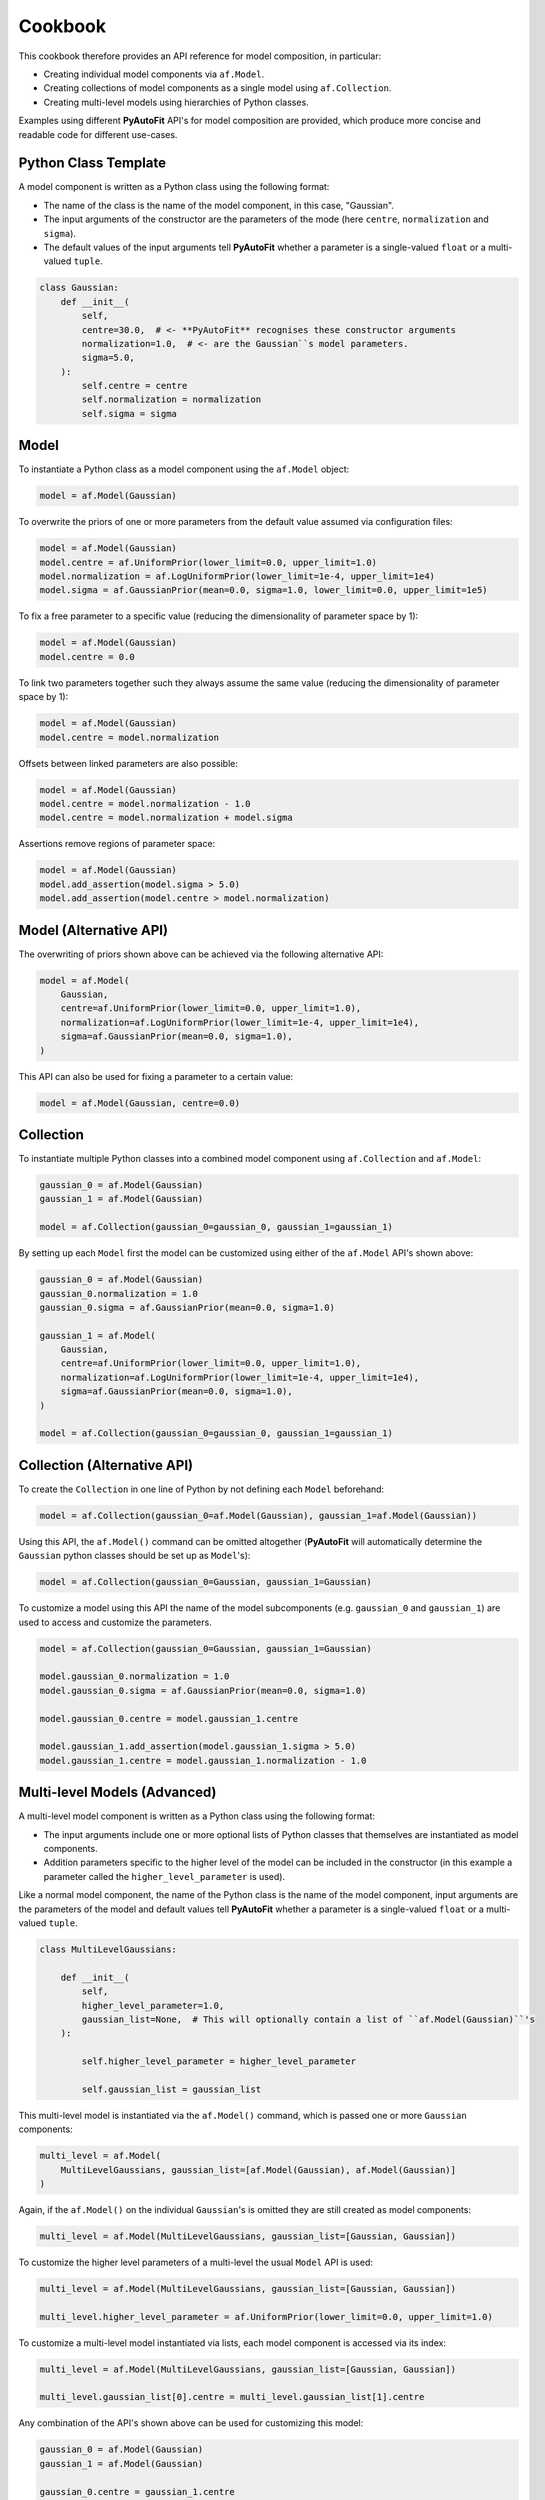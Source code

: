 .. _cookbook:

Cookbook
========

This cookbook therefore provides an API reference for model composition, in particular:

- Creating individual model components via ``af.Model``.
- Creating collections of model components as a single model using ``af.Collection``.
- Creating multi-level models using hierarchies of Python classes.

Examples using different **PyAutoFit** API's for model composition are provided, which produce more concise and
readable code for different use-cases.

Python Class Template
---------------------

A model component is written as a Python class using the following format:

- The name of the class is the name of the model component, in this case, "Gaussian".

- The input arguments of the constructor are the parameters of the mode (here ``centre``, ``normalization`` and ``sigma``).

- The default values of the input arguments tell **PyAutoFit** whether a parameter is a single-valued ``float`` or a multi-valued ``tuple``.

.. code-block:: bash

    class Gaussian:
        def __init__(
            self,
            centre=30.0,  # <- **PyAutoFit** recognises these constructor arguments
            normalization=1.0,  # <- are the Gaussian``s model parameters.
            sigma=5.0,
        ):
            self.centre = centre
            self.normalization = normalization
            self.sigma = sigma

Model
-----

To instantiate a Python class as a model component using the ``af.Model`` object:

.. code-block:: bash

    model = af.Model(Gaussian)

To overwrite the priors of one or more parameters from the default value assumed via configuration files:

.. code-block:: bash

    model = af.Model(Gaussian)
    model.centre = af.UniformPrior(lower_limit=0.0, upper_limit=1.0)
    model.normalization = af.LogUniformPrior(lower_limit=1e-4, upper_limit=1e4)
    model.sigma = af.GaussianPrior(mean=0.0, sigma=1.0, lower_limit=0.0, upper_limit=1e5)

To fix a free parameter to a specific value (reducing the dimensionality of parameter space by 1):

.. code-block:: bash

    model = af.Model(Gaussian)
    model.centre = 0.0

To link two parameters together such they always assume the same value (reducing the dimensionality of parameter space by 1):

.. code-block:: bash

    model = af.Model(Gaussian)
    model.centre = model.normalization

Offsets between linked parameters are also possible:

.. code-block:: bash

    model = af.Model(Gaussian)
    model.centre = model.normalization - 1.0
    model.centre = model.normalization + model.sigma

Assertions remove regions of parameter space:

.. code-block:: bash

    model = af.Model(Gaussian)
    model.add_assertion(model.sigma > 5.0)
    model.add_assertion(model.centre > model.normalization)

Model (Alternative API)
-----------------------

The overwriting of priors shown above can be achieved via the following alternative API:

.. code-block:: bash

    model = af.Model(
        Gaussian,
        centre=af.UniformPrior(lower_limit=0.0, upper_limit=1.0),
        normalization=af.LogUniformPrior(lower_limit=1e-4, upper_limit=1e4),
        sigma=af.GaussianPrior(mean=0.0, sigma=1.0),
    )

This API can also be used for fixing a parameter to a certain value:

.. code-block:: bash

    model = af.Model(Gaussian, centre=0.0)

Collection
----------

To instantiate multiple Python classes into a combined model component using ``af.Collection`` and ``af.Model``:

.. code-block:: bash

    gaussian_0 = af.Model(Gaussian)
    gaussian_1 = af.Model(Gaussian)

    model = af.Collection(gaussian_0=gaussian_0, gaussian_1=gaussian_1)

By setting up each ``Model`` first the model can be customized using either of the ``af.Model`` API's shown above:

.. code-block:: bash

    gaussian_0 = af.Model(Gaussian)
    gaussian_0.normalization = 1.0
    gaussian_0.sigma = af.GaussianPrior(mean=0.0, sigma=1.0)

    gaussian_1 = af.Model(
        Gaussian,
        centre=af.UniformPrior(lower_limit=0.0, upper_limit=1.0),
        normalization=af.LogUniformPrior(lower_limit=1e-4, upper_limit=1e4),
        sigma=af.GaussianPrior(mean=0.0, sigma=1.0),
    )

    model = af.Collection(gaussian_0=gaussian_0, gaussian_1=gaussian_1)

Collection (Alternative API)
----------------------------

To create the ``Collection`` in one line of Python by not defining each ``Model`` beforehand:

.. code-block:: bash

    model = af.Collection(gaussian_0=af.Model(Gaussian), gaussian_1=af.Model(Gaussian))

Using this API, the ``af.Model()`` command can be omitted altogether (**PyAutoFit** will automatically determine
the ``Gaussian`` python classes should be set up as ``Model``'s):

.. code-block:: bash

    model = af.Collection(gaussian_0=Gaussian, gaussian_1=Gaussian)

To customize a model using this API the name of the model subcomponents (e.g. ``gaussian_0`` and ``gaussian_1``) are used
to access and customize the parameters.

.. code-block:: bash

    model = af.Collection(gaussian_0=Gaussian, gaussian_1=Gaussian)

    model.gaussian_0.normalization = 1.0
    model.gaussian_0.sigma = af.GaussianPrior(mean=0.0, sigma=1.0)

    model.gaussian_0.centre = model.gaussian_1.centre

    model.gaussian_1.add_assertion(model.gaussian_1.sigma > 5.0)
    model.gaussian_1.centre = model.gaussian_1.normalization - 1.0

Multi-level Models (Advanced)
-----------------------------

A multi-level model component is written as a Python class using the following format:

- The input arguments include one or more optional lists of Python classes that themselves are instantiated as model components.

- Addition parameters specific to the higher level of the model can be included in the constructor (in this example a parameter called the ``higher_level_parameter`` is used).

Like a normal model component, the name of the Python class is the name of the model component, input arguments are
the parameters of the model and default values tell **PyAutoFit** whether a parameter is a single-valued ``float`` or a
multi-valued ``tuple``.

.. code-block:: bash

    class MultiLevelGaussians:

        def __init__(
            self,
            higher_level_parameter=1.0,
            gaussian_list=None,  # This will optionally contain a list of ``af.Model(Gaussian)``'s
        ):

            self.higher_level_parameter = higher_level_parameter

            self.gaussian_list = gaussian_list

This multi-level model is instantiated via the ``af.Model()`` command, which is passed one or more ``Gaussian`` components:

.. code-block:: bash

    multi_level = af.Model(
        MultiLevelGaussians, gaussian_list=[af.Model(Gaussian), af.Model(Gaussian)]
    )

Again, if the ``af.Model()`` on the individual ``Gaussian``'s is omitted they are still created as model components:

.. code-block:: bash

    multi_level = af.Model(MultiLevelGaussians, gaussian_list=[Gaussian, Gaussian])

To customize the higher level parameters of a multi-level the usual ``Model`` API is used:

.. code-block:: bash

    multi_level = af.Model(MultiLevelGaussians, gaussian_list=[Gaussian, Gaussian])

    multi_level.higher_level_parameter = af.UniformPrior(lower_limit=0.0, upper_limit=1.0)

To customize a multi-level model instantiated via lists, each model component is accessed via its index:

.. code-block:: bash

    multi_level = af.Model(MultiLevelGaussians, gaussian_list=[Gaussian, Gaussian])

    multi_level.gaussian_list[0].centre = multi_level.gaussian_list[1].centre

Any combination of the API's shown above can be used for customizing this model:

.. code-block:: bash

    gaussian_0 = af.Model(Gaussian)
    gaussian_1 = af.Model(Gaussian)

    gaussian_0.centre = gaussian_1.centre

    multi_level = af.Model(
        MultiLevelGaussians, gaussian_list=[gaussian_0, gaussian_1, af.Model(Gaussian)]
    )

    multi_level.higher_level_parameter = 1.0
    multi_level.gaussian_list[2].centre = multi_level.gaussian_list[1].centre

Multi-level Models (Alternative API)
------------------------------------

A multi-level model can be instantiated where each model sub-component is setup using a name (as opposed to a list).

This means no list input parameter is required in the Python class of the model component:

.. code-block:: bash

    class MultiLevelGaussians:

        def __init__(self, higher_level_parameter=1.0):

            self.higher_level_parameter = higher_level_parameter

        multi_level = af.Model(MultiLevelGaussians, gaussian_0=Gaussian, gaussian_1=Gaussian)

Each model subcomponent can be customized using its name, analogous to the ``Collection`` API:

.. code-block:: bash

    multi_level = af.Model(MultiLevelGaussians, gaussian_0=Gaussian, gaussian_1=Gaussian)

    multi_level.gaussian_0.centre = multi_level.gaussian_1.centre

Multi-level Model Collections
-----------------------------

Models, multi-level models and collections can be combined to compose models of high complexity:

.. code-block:: bash

    multi_level_0 = af.Model(MultiLevelGaussians, gaussian_0=Gaussian, gaussian_1=Gaussian)

    multi_level_1 = af.Model(
        MultiLevelGaussians, gaussian_0=Gaussian, gaussian_1=Gaussian, gaussian_2=Gaussian
    )

    model = af.Collection(multi_level_0=multi_level_0, multi_level_1=multi_level_1)

    print(model.multi_level_0.gaussian_1.centre)
    print(model.multi_level_1.higher_level_parameter)

Wrap Up
-------

The API described here can be extended in all the ways one would expect.

For example, multi-level models composed of multiple levels are possible:

.. code-block:: bash

    multi_level_x2_model = af.Model(
        MultiLevelGaussians,
        multi_level_0=af.Model(MultiLevelGaussians, gaussian_0=Gaussian),
        multi_level_1=af.Model(MultiLevelGaussians, gaussian_0=Gaussian),
    )

    print(multi_level_x2_model.multi_level_0.gaussian_0.centre)